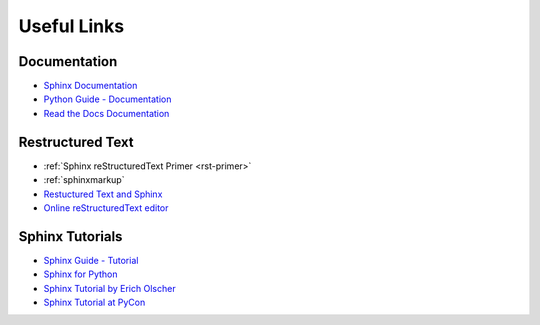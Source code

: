 .. _appendix:

Useful Links
============

Documentation
-------------

* `Sphinx Documentation <Sphinx>`_
* `Python Guide - Documentation <http://docs.python-guide.org/en/latest/writing/documentation/>`_
* `Read the Docs Documentation <https://docs.readthedocs.org/en/latest/>`_

Restructured Text
-----------------

* :ref:`Sphinx reStructuredText Primer <rst-primer>`
* :ref:`sphinxmarkup`
* `Restuctured Text and Sphinx <http://thomas-cokelaer.info/tutorials/sphinx/rest_syntax.html>`_
* `Online reStructuredText editor <http://rst.ninjs.org>`_

Sphinx Tutorials
----------------

* `Sphinx Guide - Tutorial <http://www.sphinx-doc.org/en/stable/tutorial.html>`_
* `Sphinx for Python <http://gisellezeno.com/tutorials/sphinx-for-python-documentation.html>`_
* `Sphinx Tutorial by Erich Olscher <https://sphinx-tutorial.readthedocs.org/>`_
* `Sphinx Tutorial at PyCon <http://brandons-sphinx-tutorial.readthedocs.org/en/latest/>`_
